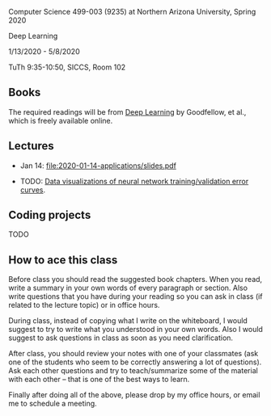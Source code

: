 Computer Science 499-003 (9235) at Northern Arizona University, Spring 2020

Deep Learning

1/13/2020 - 5/8/2020 

TuTh 9:35-10:50, SICCS, Room 102

** Books

The required readings will be from [[https://www.deeplearningbook.org/][Deep Learning]] by Goodfellow, et
al., which is freely available online.

** Lectures

- Jan 14: [[file:2020-01-14-applications/slides.pdf]]

- TODO: [[file:2019-04-04-neural-network-classification/README.org][Data visualizations of neural network training/validation error curves]].

** Coding projects

TODO

** How to ace this class

Before class you should read the suggested book chapters. When you
read, write a summary in your own words of every paragraph or
section. Also write questions that you have during your reading so you
can ask in class (if related to the lecture topic) or in office hours.

During class, instead of copying what I write on the whiteboard, I
would suggest to try to write what you understood in your own
words. Also I would suggest to ask questions in class as soon as you
need clarification.

After class, you should review your notes with one of your classmates
(ask one of the students who seem to be correctly answering a lot of
questions). Ask each other questions and try to teach/summarize some
of the material with each other -- that is one of the best ways to
learn.

Finally after doing all of the above, please drop by my office hours,
or email me to schedule a meeting.

